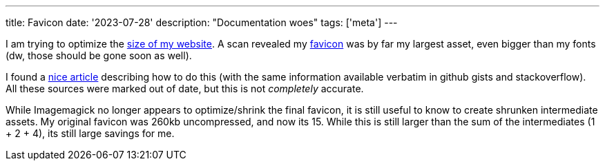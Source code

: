 ---
title: Favicon
date: '2023-07-28'
description: "Documentation woes"
tags: ['meta']
---

I am trying to optimize the https://gtmetrix.com/reports/hybras.dev/73j62y7b/[size of my website]. A scan revealed my https://developer.mozilla.org/en-US/docs/Glossary/Favicon[favicon] was by far my largest asset, even bigger than my fonts (dw, those should be gone soon as well).

I found a https://jaydenseric.com/blog/favicon-optimization[nice article] describing how to do this (with the same information available verbatim in github gists and stackoverflow). All these sources were marked out of date, but this is not _completely_ accurate.

While Imagemagick no longer appears to optimize/shrink the final favicon, it is still useful to know to create shrunken intermediate assets. My original favicon was 260kb uncompressed, and now its 15. While this is still larger than the sum of the intermediates (1 + 2 + 4), its still large savings for me.